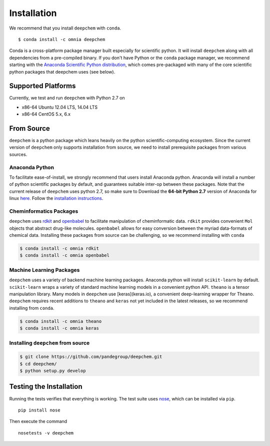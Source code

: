 .. _installation:

************
Installation
************

We recommend that you install ``deepchem`` with ``conda``. ::

  $ conda install -c omnia deepchem 

Conda is a cross-platform package manager built especially for scientific
python. It will install ``deepchem`` along with all dependencies from a
pre-compiled binary. If you don't have Python or the ``conda`` package
manager, we recommend starting with the `Anaconda Scientific Python
distribution <https://store.continuum.io/cshop/anaconda/>`_, which comes
pre-packaged with many of the core scientific python packages that deepchem 
uses (see below).

Supported Platforms
===================

Currently, we test and run ``deepchem`` with Python 2.7 on

- x86-64 Ubuntu 12.04 LTS, 14.04 LTS
- x86-64 CentOS 5.x, 6.x


From Source
===========
``deepchem`` is a python package which leans heavily on the python
scientific-computing ecosystem.  Since the current version of ``deepchem``
only supports installation from source, we need to install prerequisite
packages frrom various sources.

Anaconda Python
---------------

To facilitate ease-of-install, we strongly recommend that users install
Anaconda python. Anaconda will install a number of python scientific
packages by default, and guarantees suitable inter-op between these
packages. Note that the current release of ``deepchem`` uses python 2.7, so
make sure to Download the **64-bit Python 2.7** version of Anaconda for
linux `here <https://www.continuum.io/downloads#_unix>`_.  Follow the
`installation instructions <http://docs.continuum.io/anaconda/install#linux-install>`_.

Cheminformatics Packages
------------------------

``deepchem`` uses `rdkit <http://www.rdkit.org/docs/Install.html>`_  and
`openbabel <https://github.com/openbabel/openbabel>`_ to facilitate
manipulation of cheminformatic data. ``rdkit`` provides convenient ``Mol``
objects that abstract drug-like molecules. ``openbabel`` allows for easy
conversion between the myriad data-formats of chemical data. Installing
these packages from source can be challenging, so we recommend installing
with ``conda``

.. code-block:: bash

    $ conda install -c omnia rdkit
    $ conda install -c omnia openbabel

Machine Learning Packages
-------------------------
``deepchem`` uses a variety of backend machine learning packages. Anaconda
python will install ``scikit-learn`` by default. ``scikit-learn`` wraps a
variety of standard machine learning models in a convenient python API.
``theano`` is a tensor manipulation library.  Many models in ``deepchem``
use [keras](keras.io), a convenient deep-learning wrapper for Theano.
``deepchem`` requires recent additions to ``theano`` and ``keras`` not yet
included in the latest releases, so we recommend installing from ``conda``.

.. code-block:: bash

    $ conda install -c omnia theano 
    $ conda install -c omnia keras 

Installing ``deepchem`` from source
-----------------------------------

.. code-block:: bash

    $ git clone https://github.com/pandegroup/deepchem.git
    $ cd deepchem/
    $ python setup.py develop

Testing the Installation
=========================
Running the tests verifies that everything is working. The test
suite uses `nose <https://nose.readthedocs.org/en/latest/>`_, which can be
installed via ``pip``. ::

  pip install nose

Then execute the command ::

  nosetests -v deepchem

